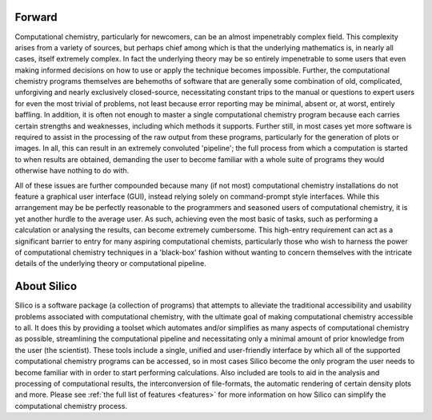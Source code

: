 Forward
========

Computational chemistry, particularly for newcomers, can be an almost impenetrably complex field.
This complexity arises from a variety of sources, but perhaps chief among which is that the underlying mathematics is, in nearly all cases, itself extremely complex. In fact the underlying theory may be so entirely impenetrable to some users that even making informed decisions on how to use or apply the technique becomes impossible. Further, the computational chemistry programs themselves are behemoths of software that are generally some combination of old, complicated, unforgiving and nearly exclusively closed-source, necessitating constant trips to the manual or questions to expert users for even the most trivial of problems, not least because error reporting may be minimal, absent or, at worst, entirely baffling. In addition, it is often not enough to master a single computational chemistry program because each carries certain strengths and weaknesses, including which methods it supports. Further still, in most cases yet more software is required to assist in the processing of the raw output from these programs, particularly for the generation of plots or images. In all, this can result in an extremely convoluted 'pipeline'; the full process from which a computation is started to when results are obtained, demanding the user to become familiar with a whole suite of programs they would otherwise have nothing to do with.

All of these issues are further compounded because many (if not most) computational chemistry installations do not feature a graphical user interface (GUI), instead relying solely on command-prompt style interfaces. While this arrangement may be be perfectly reasonable to the programmers and seasoned users of computational chemistry, it is yet another hurdle to the average user. As such, achieving even the most basic of tasks, such as performing a calculation or analysing the results, can become extremely cumbersome.
This high-entry requirement can act as a significant barrier to entry for many aspiring computational chemists, particularly those who wish to harness the power of computational chemistry techniques in a 'black-box' fashion without wanting to concern themselves with the intricate details of the underlying theory or computational pipeline.

About Silico
============

Silico is a software package (a collection of programs) that attempts to alleviate the traditional accessibility and usability problems associated with computational chemistry, with the ultimate goal of making computational chemistry accessible to all. It does this by providing a toolset which automates and/or simplifies as many aspects of computational chemistry as possible, streamlining the computational pipeline and necessitating only a minimal amount of prior knowledge from the user (the scientist). These tools include a single, unified and user-friendly interface by which all of the supported computational chemistry programs can be accessed, so in most cases Silico become the only program the user needs to become familiar with in order to start performing calculations. Also included are tools to aid in the analysis and processing of computational results, the interconversion of file-formats, the automatic rendering of certain density plots and more. Please see :ref:`the full list of features <features>` for more information on how Silico can simplify the computational chemistry process.
